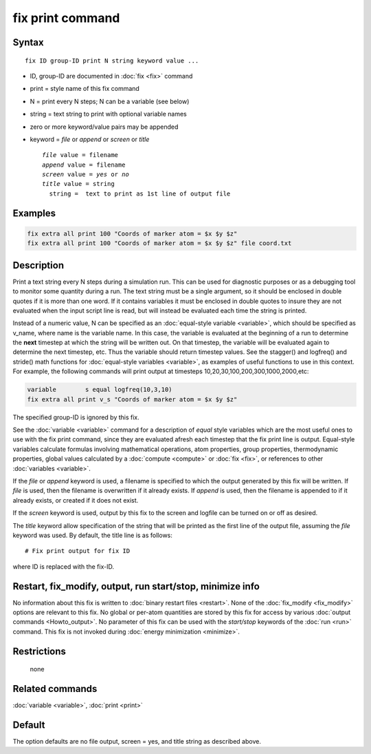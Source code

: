 .. index:: fix print

fix print command
=================

Syntax
""""""

.. parsed-literal::

   fix ID group-ID print N string keyword value ...

* ID, group-ID are documented in :doc:`fix <fix>` command
* print = style name of this fix command
* N = print every N steps; N can be a variable (see below)
* string = text string to print with optional variable names
* zero or more keyword/value pairs may be appended
* keyword = *file* or *append* or *screen* or *title*

  .. parsed-literal::

       *file* value = filename
       *append* value = filename
       *screen* value = *yes* or *no*
       *title* value = string
         string =  text to print as 1st line of output file

Examples
""""""""

.. code-block:: LAMMPS

   fix extra all print 100 "Coords of marker atom = $x $y $z"
   fix extra all print 100 "Coords of marker atom = $x $y $z" file coord.txt

Description
"""""""""""

Print a text string every N steps during a simulation run.  This can
be used for diagnostic purposes or as a debugging tool to monitor some
quantity during a run.  The text string must be a single argument, so
it should be enclosed in double quotes if it is more than one word.
If it contains variables it must be enclosed in double quotes to
insure they are not evaluated when the input script line is read, but
will instead be evaluated each time the string is printed.

Instead of a numeric value, N can be specified as an :doc:`equal-style variable <variable>`, which should be specified as v_name, where
name is the variable name.  In this case, the variable is evaluated at
the beginning of a run to determine the **next** timestep at which the
string will be written out.  On that timestep, the variable will be
evaluated again to determine the next timestep, etc.
Thus the variable should return timestep values.  See the stagger()
and logfreq() and stride() math functions for :doc:`equal-style variables <variable>`, as examples of useful functions to use in
this context. For example, the following commands will print output at
timesteps 10,20,30,100,200,300,1000,2000,etc:

.. code-block:: LAMMPS

   variable        s equal logfreq(10,3,10)
   fix extra all print v_s "Coords of marker atom = $x $y $z"

The specified group-ID is ignored by this fix.

See the :doc:`variable <variable>` command for a description of *equal*
style variables which are the most useful ones to use with the fix
print command, since they are evaluated afresh each timestep that the
fix print line is output.  Equal-style variables calculate formulas
involving mathematical operations, atom properties, group properties,
thermodynamic properties, global values calculated by a
:doc:`compute <compute>` or :doc:`fix <fix>`, or references to other
:doc:`variables <variable>`.

If the *file* or *append* keyword is used, a filename is specified to
which the output generated by this fix will be written.  If *file* is
used, then the filename is overwritten if it already exists.  If
*append* is used, then the filename is appended to if it already
exists, or created if it does not exist.

If the *screen* keyword is used, output by this fix to the screen and
logfile can be turned on or off as desired.

The *title* keyword allow specification of the string that will be
printed as the first line of the output file, assuming the *file*
keyword was used.  By default, the title line is as follows:

.. parsed-literal::

   # Fix print output for fix ID

where ID is replaced with the fix-ID.

Restart, fix_modify, output, run start/stop, minimize info
"""""""""""""""""""""""""""""""""""""""""""""""""""""""""""

No information about this fix is written to :doc:`binary restart files <restart>`.  None of the :doc:`fix_modify <fix_modify>` options
are relevant to this fix.  No global or per-atom quantities are stored
by this fix for access by various :doc:`output commands <Howto_output>`.
No parameter of this fix can be used with the *start/stop* keywords of
the :doc:`run <run>` command.  This fix is not invoked during :doc:`energy minimization <minimize>`.

Restrictions
""""""""""""
 none

Related commands
""""""""""""""""

:doc:`variable <variable>`, :doc:`print <print>`

Default
"""""""

The option defaults are no file output, screen = yes, and title string
as described above.
